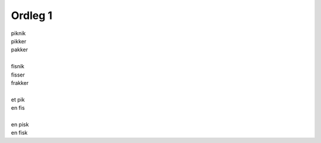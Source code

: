 Ordleg 1
---------
.. line-block::
   piknik
   pikker
   pakker

   fisnik
   fisser
   frakker

   et pik
   en fis

   en pisk
   en fisk

